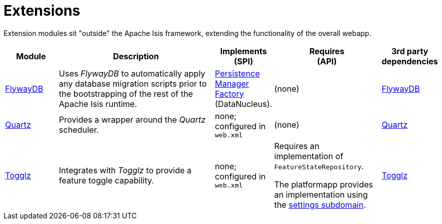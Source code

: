 [[ext]]
= Extensions
:_basedir: ../../
:_imagesdir: images/
:generate_pdf:
:toc:

Extension modules sit "outside" the Apache Isis framework, extending the functionality of the overall webapp.


[cols="1a,3a,1a,2a,1a", options="header"]
|===

^.>| Module
^.>| Description
^.>| Implements +
(SPI)
^.>| Requires +
(API)
^.>| 3rd party +
dependencies


|xref:flywaydb/ext-flywaydb.adoc#[FlywayDB]
|Uses _FlywayDB_ to automatically apply any database migration scripts prior to the bootstrapping of the rest of the Apache Isis runtime.

|link:http://www.datanucleus.org/products/accessplatform_4_1/jdo/pmf.html[Persistence +
Manager +
Factory] (DataNucleus).

| (none)
| link:https://flywaydb.org[FlywayDB]


| xref:quartz/ext-quartz.adoc#[Quartz]
| Provides a wrapper around the _Quartz_ scheduler.
| none; configured in `web.xml`
| (none)
| link:http://www.quartz-scheduler.org/[Quartz]

| xref:togglz/ext-togglz.adoc#[Togglz]
| Integrates with _Togglz_ to provide a feature toggle capability.


| none; configured in `web.xml`
| Requires an implementation of `FeatureStateRepository`.

The platformapp provides an implementation using the xref:../../dom/settings/dom-settings.adoc#[settings subdomain].

| link:http://www.togglz.org[Togglz]



|===



